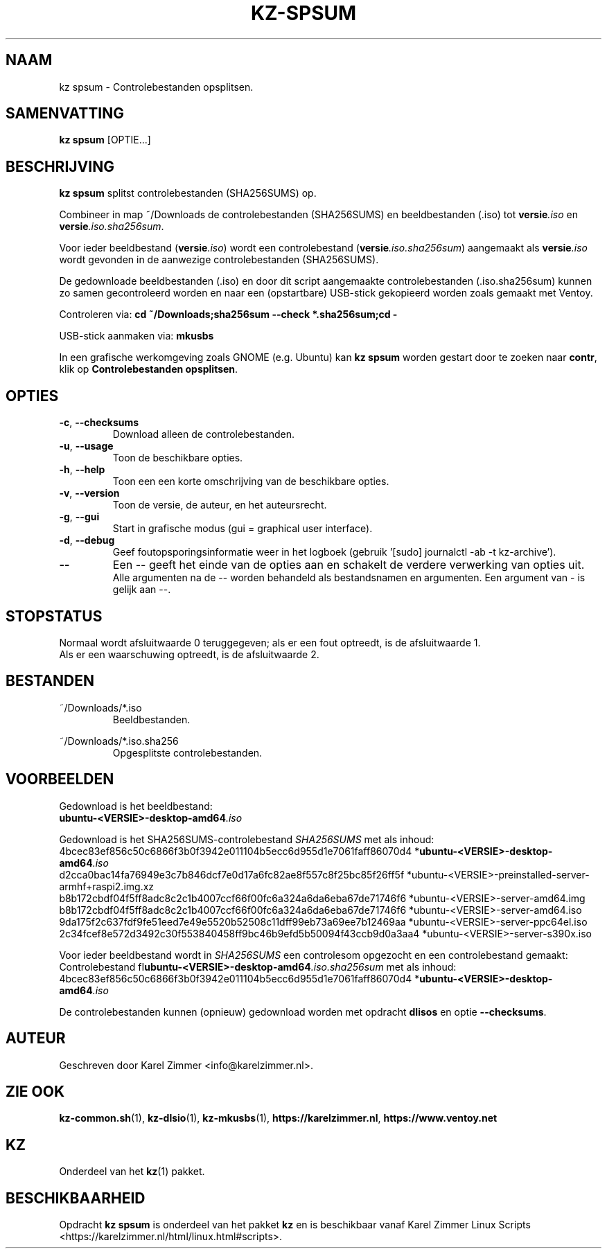 .\"""""""""""""""""""""""""""""""""""""""""""""""""""""""""""""""""""""""""""""
.\" Man-pagina voor kz spsum.
.\"
.\" Geschreven door Karel Zimmer <info@karelzimmer.nl>.
.\"""""""""""""""""""""""""""""""""""""""""""""""""""""""""""""""""""""""""""""
.\" RELEASE_YEAR=2019
.\"
.\" VERSION_NUMBER=04.00.03
.\" VERSION_DATE=2021-09-08
.\"
.\"
.TH KZ-SPSUM 1 "KZ Handleiding" "KZ-SPSUM(1)" "KZ Handleiding"
.\"
.\"
.SH NAAM
kz spsum \- Controlebestanden opsplitsen.
.\"
.\"
.SH SAMENVATTING
.B kz spsum
[OPTIE...]
.\"
.\"
.SH BESCHRIJVING
\fBkz spsum\fR splitst controlebestanden (SHA256SUMS) op.
.sp
Combineer in map ~/Downloads de controlebestanden (SHA256SUMS) en
beeldbestanden (.iso) tot \fI\fBversie\fR\fI.iso\fR en
\fI\fBversie\fR\fI.iso.sha256sum\fR.
.sp
Voor ieder beeldbestand (\fI\fBversie\fR\fI.iso\fR) wordt een controlebestand
(\fI\fBversie\fR\fI.iso.sha256sum\fR) aangemaakt als \fI\fBversie\fR\fI.iso\fR
wordt gevonden in de aanwezige controlebestanden (SHA256SUMS).
.sp
De gedownloade beeldbestanden (.iso) en door dit script aangemaakte
controlebestanden (.iso.sha256sum) kunnen zo samen gecontroleerd worden en naar
een (opstartbare) USB-stick gekopieerd worden zoals gemaakt met Ventoy.
.sp
Controleren via:
\fBcd ~/Downloads;sha256sum --check *.sha256sum;cd -\fR
.sp
USB-stick aanmaken via:
\fBmkusbs\fR
.sp
In een grafische werkomgeving zoals GNOME (e.g. Ubuntu) kan \fBkz spsum\fR
worden gestart door te zoeken naar \fBcontr\fR, klik op
\fBControlebestanden opsplitsen\fR.
.\"
.\"
.SH OPTIES
.TP
\fB-c\fR, \fB--checksums\fR
Download alleen de controlebestanden.
.TP
\fB-u\fR, \fB--usage\fR
Toon de beschikbare opties.
.TP
\fB-h\fR, \fB--help\fR
Toon een een korte omschrijving van de beschikbare opties.
.TP
\fB-v\fR, \fB--version\fR
Toon de versie, de auteur, en het auteursrecht.
.TP
\fB-g\fR, \fB--gui\fR
Start in grafische modus (gui = graphical user interface).
.TP
\fB-d\fR, \fB--debug\fR
Geef foutopsporingsinformatie weer in het logboek (gebruik '[sudo] journalctl
-ab -t kz-archive').
.TP
\fB--\fR
Een -- geeft het einde van de opties aan en schakelt de verdere verwerking van
opties uit.
.br
Alle argumenten na de -- worden behandeld als bestandsnamen en argumenten.
Een argument van - is gelijk aan --.
.\"
.\"
.SH STOPSTATUS
Normaal wordt afsluitwaarde 0 teruggegeven; als er een fout optreedt, is de
afsluitwaarde 1.
.br
Als er een waarschuwing optreedt, is de afsluitwaarde 2.
.\"
.\"
.SH BESTANDEN
~/Downloads/*.iso
.RS
Beeldbestanden.
.RE
.sp
~/Downloads/*.iso.sha256
.RS
Opgesplitste controlebestanden.
.RE
.\"
.\"
.SH VOORBEELDEN
.sp
Gedownload is het beeldbestand:
    \fI\fBubuntu-<VERSIE>-desktop-amd64\fR\fI.iso\fR
.sp
Gedownload is het SHA256SUMS-controlebestand \fISHA256SUMS\fR met als inhoud:
        4bcec83ef856c50c6866f3b0f3942e011104b5ecc6d955d1e7061faff86070d4
*\fI\fBubuntu-<VERSIE>-desktop-amd64\fR\fI.iso\fR
        d2cca0bac14fa76949e3c7b846dcf7e0d17a6fc82ae8f557c8f25bc85f26ff5f
*ubuntu-<VERSIE>-preinstalled-server-armhf+raspi2.img.xz
        b8b172cbdf04f5ff8adc8c2c1b4007ccf66f00fc6a324a6da6eba67de71746f6
*ubuntu-<VERSIE>-server-amd64.img
        b8b172cbdf04f5ff8adc8c2c1b4007ccf66f00fc6a324a6da6eba67de71746f6
*ubuntu-<VERSIE>-server-amd64.iso
        9da175f2c637fdf9fe51eed7e49e5520b52508c11dff99eb73a69ee7b12469aa
*ubuntu-<VERSIE>-server-ppc64el.iso
        2c34fcef8e572d3492c30f553840458ff9bc46b9efd5b50094f43ccb9d0a3aa4
*ubuntu-<VERSIE>-server-s390x.iso
.sp
Voor ieder beeldbestand wordt in \fISHA256SUMS\fR een controlesom opgezocht en
een controlebestand gemaakt:
.br
Controlebestand fI\fBubuntu-<VERSIE>-desktop-amd64\fR\fI.iso.sha256sum\fR met
als inhoud:
        4bcec83ef856c50c6866f3b0f3942e011104b5ecc6d955d1e7061faff86070d4
*\fI\fBubuntu-<VERSIE>-desktop-amd64\fR\fI.iso\fR
.br
.sp
De controlebestanden kunnen (opnieuw) gedownload worden met opdracht
\fBdlisos\fR en optie \fB--checksums\fR.
.\"
.\"
.SH AUTEUR
Geschreven door Karel Zimmer <info@karelzimmer.nl>.
.\"
.\"
.SH ZIE OOK
\fBkz-common.sh\fR(1),
\fBkz-dlsio\fR(1),
\fBkz-mkusbs\fR(1),
\fBhttps://karelzimmer.nl\fR,
\fBhttps://www.ventoy.net\fR
.\"
.\"
.SH KZ
Onderdeel van het \fBkz\fR(1) pakket.
.\"
.\"
.SH BESCHIKBAARHEID
Opdracht \fBkz spsum\fR is onderdeel van het pakket \fBkz\fR en is
beschikbaar vanaf Karel Zimmer Linux Scripts
<https://karelzimmer.nl/html/linux.html#scripts>.
.sp
.\" EOF
